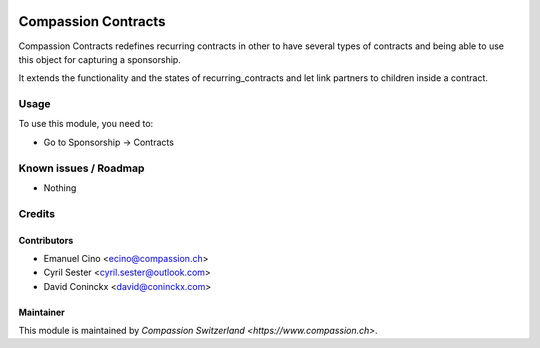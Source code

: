 .. image:: https://img.shields.io/badge/licence-AGPL--3-blue.svg
   :target: http://www.gnu.org/licenses/agpl-3.0-standalone.html
   :alt: License: AGPL-3

====================
Compassion Contracts
====================

Compassion Contracts redefines recurring contracts in other to have
several types of contracts and being able to use this object for capturing
a sponsorship.

It extends the functionality and the states of recurring_contracts and let
link partners to children inside a contract.

Usage
=====

To use this module, you need to:

* Go to Sponsorship -> Contracts

Known issues / Roadmap
======================

* Nothing

Credits
=======

Contributors
------------

* Emanuel Cino <ecino@compassion.ch>
* Cyril Sester <cyril.sester@outlook.com>
* David Coninckx <david@coninckx.com>

Maintainer
----------

This module is maintained by `Compassion Switzerland <https://www.compassion.ch>`.
